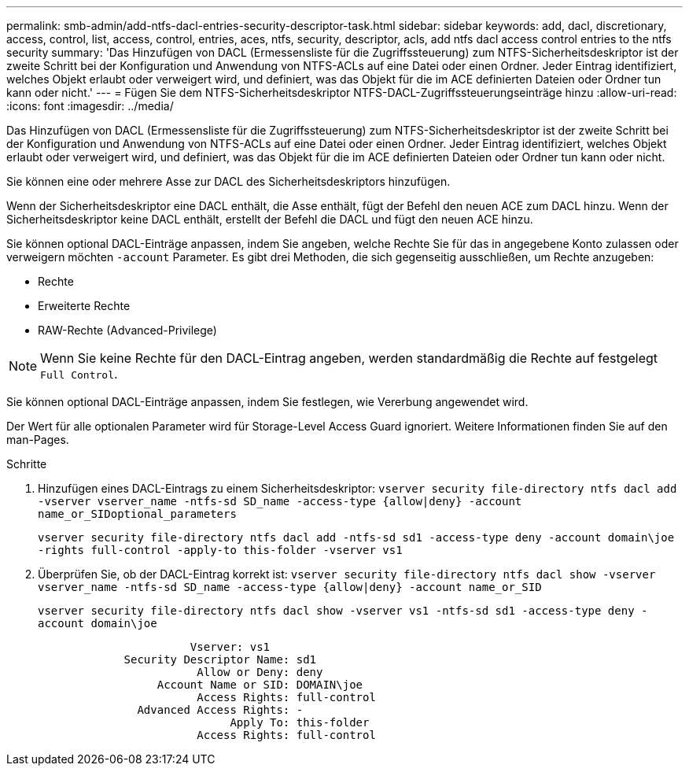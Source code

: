 ---
permalink: smb-admin/add-ntfs-dacl-entries-security-descriptor-task.html 
sidebar: sidebar 
keywords: add, dacl, discretionary, access, control, list, access, control, entries, aces, ntfs, security, descriptor, acls, add ntfs dacl access control entries to the ntfs security 
summary: 'Das Hinzufügen von DACL (Ermessensliste für die Zugriffssteuerung) zum NTFS-Sicherheitsdeskriptor ist der zweite Schritt bei der Konfiguration und Anwendung von NTFS-ACLs auf eine Datei oder einen Ordner. Jeder Eintrag identifiziert, welches Objekt erlaubt oder verweigert wird, und definiert, was das Objekt für die im ACE definierten Dateien oder Ordner tun kann oder nicht.' 
---
= Fügen Sie dem NTFS-Sicherheitsdeskriptor NTFS-DACL-Zugriffssteuerungseinträge hinzu
:allow-uri-read: 
:icons: font
:imagesdir: ../media/


[role="lead"]
Das Hinzufügen von DACL (Ermessensliste für die Zugriffssteuerung) zum NTFS-Sicherheitsdeskriptor ist der zweite Schritt bei der Konfiguration und Anwendung von NTFS-ACLs auf eine Datei oder einen Ordner. Jeder Eintrag identifiziert, welches Objekt erlaubt oder verweigert wird, und definiert, was das Objekt für die im ACE definierten Dateien oder Ordner tun kann oder nicht.

Sie können eine oder mehrere Asse zur DACL des Sicherheitsdeskriptors hinzufügen.

Wenn der Sicherheitsdeskriptor eine DACL enthält, die Asse enthält, fügt der Befehl den neuen ACE zum DACL hinzu. Wenn der Sicherheitsdeskriptor keine DACL enthält, erstellt der Befehl die DACL und fügt den neuen ACE hinzu.

Sie können optional DACL-Einträge anpassen, indem Sie angeben, welche Rechte Sie für das in angegebene Konto zulassen oder verweigern möchten `-account` Parameter. Es gibt drei Methoden, die sich gegenseitig ausschließen, um Rechte anzugeben:

* Rechte
* Erweiterte Rechte
* RAW-Rechte (Advanced-Privilege)


[NOTE]
====
Wenn Sie keine Rechte für den DACL-Eintrag angeben, werden standardmäßig die Rechte auf festgelegt `Full Control`.

====
Sie können optional DACL-Einträge anpassen, indem Sie festlegen, wie Vererbung angewendet wird.

Der Wert für alle optionalen Parameter wird für Storage-Level Access Guard ignoriert. Weitere Informationen finden Sie auf den man-Pages.

.Schritte
. Hinzufügen eines DACL-Eintrags zu einem Sicherheitsdeskriptor: `vserver security file-directory ntfs dacl add -vserver vserver_name -ntfs-sd SD_name -access-type {allow|deny} -account name_or_SIDoptional_parameters`
+
`vserver security file-directory ntfs dacl add -ntfs-sd sd1 -access-type deny -account domain\joe -rights full-control -apply-to this-folder -vserver vs1`

. Überprüfen Sie, ob der DACL-Eintrag korrekt ist: `vserver security file-directory ntfs dacl show -vserver vserver_name -ntfs-sd SD_name -access-type {allow|deny} -account name_or_SID`
+
`vserver security file-directory ntfs dacl show -vserver vs1 -ntfs-sd sd1 -access-type deny -account domain\joe`

+
[listing]
----
                       Vserver: vs1
             Security Descriptor Name: sd1
                        Allow or Deny: deny
                  Account Name or SID: DOMAIN\joe
                        Access Rights: full-control
               Advanced Access Rights: -
                             Apply To: this-folder
                        Access Rights: full-control
----

